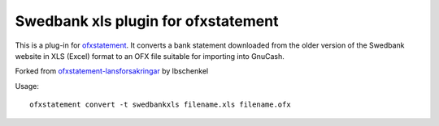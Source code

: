 ~~~~~~~~~~~~~~~~~~~~~~~~~~~~~~~~~~~~~~~~
Swedbank xls plugin for ofxstatement
~~~~~~~~~~~~~~~~~~~~~~~~~~~~~~~~~~~~~~~~

This is a plug-in for `ofxstatement`_. It converts a bank statement downloaded
from the older version of the Swedbank website in XLS (Excel) format to an OFX file suitable for
importing into GnuCash.

Forked from `ofxstatement-lansforsakringar`_ by lbschenkel

.. _ofxstatement: https://github.com/kedder/ofxstatement
.. _ofxstatement-lansforsakringar: https://github.com/lbschenkel/ofxstatement-lansforsakringar

Usage::

    ofxstatement convert -t swedbankxls filename.xls filename.ofx
